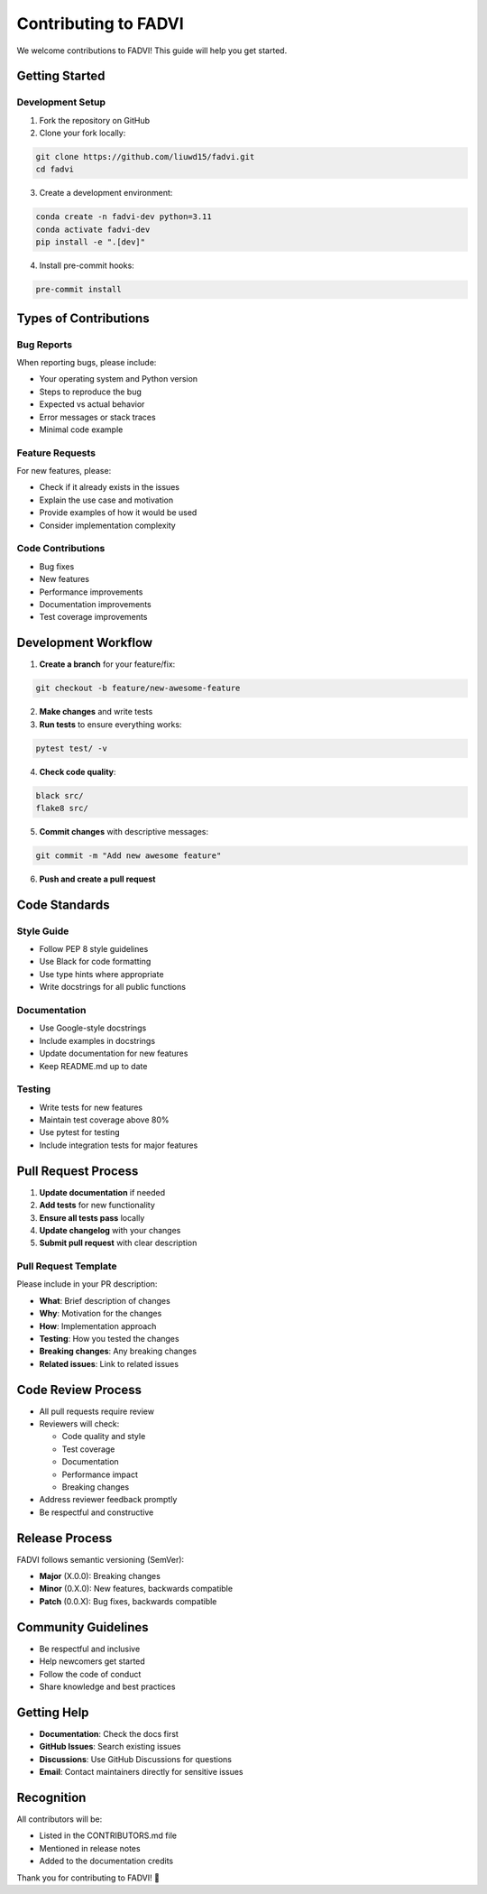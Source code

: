 Contributing to FADVI
======================================================

We welcome contributions to FADVI! This guide will help you get started.

Getting Started
------------------------------------------------------

Development Setup
~~~~~~~~~~~~~~~~~~~~~~~~~~~~~~~~~~~~~~~~~~~~~~~~~~~~~~

1. Fork the repository on GitHub
2. Clone your fork locally:

.. code-block:: bash

   git clone https://github.com/liuwd15/fadvi.git
   cd fadvi

3. Create a development environment:

.. code-block:: bash

   conda create -n fadvi-dev python=3.11
   conda activate fadvi-dev
   pip install -e ".[dev]"

4. Install pre-commit hooks:

.. code-block:: bash

   pre-commit install

Types of Contributions
------------------------------------------------------

Bug Reports
~~~~~~~~~~~~~~~~~~~~~~~~~~~~~~~~~~~~~~~~~~~~~~~~~~~~~~

When reporting bugs, please include:

* Your operating system and Python version
* Steps to reproduce the bug
* Expected vs actual behavior
* Error messages or stack traces
* Minimal code example

Feature Requests
~~~~~~~~~~~~~~~~~~~~~~~~~~~~~~~~~~~~~~~~~~~~~~~~~~~~~~

For new features, please:

* Check if it already exists in the issues
* Explain the use case and motivation
* Provide examples of how it would be used
* Consider implementation complexity

Code Contributions
~~~~~~~~~~~~~~~~~~~~~~~~~~~~~~~~~~~~~~~~~~~~~~~~~~~~~~

* Bug fixes
* New features
* Performance improvements
* Documentation improvements
* Test coverage improvements

Development Workflow
------------------------------------------------------

1. **Create a branch** for your feature/fix:

.. code-block:: bash

   git checkout -b feature/new-awesome-feature

2. **Make changes** and write tests
3. **Run tests** to ensure everything works:

.. code-block:: bash

   pytest test/ -v

4. **Check code quality**:

.. code-block:: bash

   black src/
   flake8 src/

5. **Commit changes** with descriptive messages:

.. code-block:: bash

   git commit -m "Add new awesome feature"

6. **Push and create a pull request**

Code Standards
------------------------------------------------------

Style Guide
~~~~~~~~~~~~~~~~~~~~~~~~~~~~~~~~~~~~~~~~~~~~~~~~~~~~~~

* Follow PEP 8 style guidelines
* Use Black for code formatting
* Use type hints where appropriate
* Write docstrings for all public functions

Documentation
~~~~~~~~~~~~~~~~~~~~~~~~~~~~~~~~~~~~~~~~~~~~~~~~~~~~~~

* Use Google-style docstrings
* Include examples in docstrings
* Update documentation for new features
* Keep README.md up to date

Testing
~~~~~~~~~~~~~~~~~~~~~~~~~~~~~~~~~~~~~~~~~~~~~~~~~~~~~~

* Write tests for new features
* Maintain test coverage above 80%
* Use pytest for testing
* Include integration tests for major features

Pull Request Process
------------------------------------------------------

1. **Update documentation** if needed
2. **Add tests** for new functionality
3. **Ensure all tests pass** locally
4. **Update changelog** with your changes
5. **Submit pull request** with clear description

Pull Request Template
~~~~~~~~~~~~~~~~~~~~~~~~~~~~~~~~~~~~~~~~~~~~~~~~~~~~~~

Please include in your PR description:

* **What**: Brief description of changes
* **Why**: Motivation for the changes
* **How**: Implementation approach
* **Testing**: How you tested the changes
* **Breaking changes**: Any breaking changes
* **Related issues**: Link to related issues

Code Review Process
------------------------------------------------------

* All pull requests require review
* Reviewers will check:
  
  * Code quality and style
  * Test coverage
  * Documentation
  * Performance impact
  * Breaking changes

* Address reviewer feedback promptly
* Be respectful and constructive

Release Process
------------------------------------------------------

FADVI follows semantic versioning (SemVer):

* **Major** (X.0.0): Breaking changes
* **Minor** (0.X.0): New features, backwards compatible
* **Patch** (0.0.X): Bug fixes, backwards compatible

Community Guidelines
------------------------------------------------------

* Be respectful and inclusive
* Help newcomers get started
* Follow the code of conduct
* Share knowledge and best practices

Getting Help
------------------------------------------------------

* **Documentation**: Check the docs first
* **GitHub Issues**: Search existing issues
* **Discussions**: Use GitHub Discussions for questions
* **Email**: Contact maintainers directly for sensitive issues

Recognition
------------------------------------------------------

All contributors will be:

* Listed in the CONTRIBUTORS.md file
* Mentioned in release notes
* Added to the documentation credits

Thank you for contributing to FADVI! 🎉
